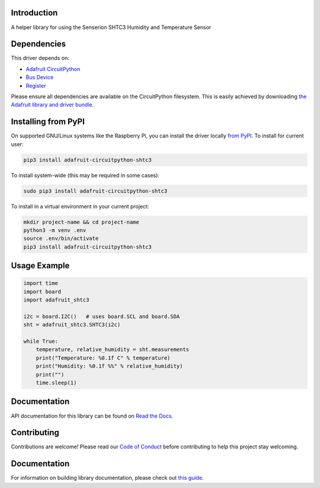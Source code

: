 Introduction
============

.. image:: https://readthedocs.org/projects/adafruit-circuitpython-shtc3/badge/?version=latest
    :target: https://docs.circuitpython.org/projects/shtc3/en/latest/
    :alt: Documentation Status

.. image:: https://img.shields.io/discord/327254708534116352.svg
    :target: https://adafru.it/discord
    :alt: Discord

.. image:: https://github.com/adafruit/Adafruit_CircuitPython_SHTC3/workflows/Build%20CI/badge.svg
    :target: https://github.com/adafruit/Adafruit_CircuitPython_SHTC3/actions
    :alt: Build Status

.. image:: https://img.shields.io/badge/code%20style-black-000000.svg
    :target: https://github.com/psf/black
    :alt: Code Style: Black

A helper library for using the Senserion SHTC3 Humidity and Temperature Sensor


Dependencies
=============
This driver depends on:

* `Adafruit CircuitPython <https://github.com/adafruit/circuitpython>`_
* `Bus Device <https://github.com/adafruit/Adafruit_CircuitPython_BusDevice>`_
* `Register <https://github.com/adafruit/Adafruit_CircuitPython_Register>`_

Please ensure all dependencies are available on the CircuitPython filesystem.
This is easily achieved by downloading
`the Adafruit library and driver bundle <https://circuitpython.org/libraries>`_.

Installing from PyPI
=====================

On supported GNU/Linux systems like the Raspberry Pi, you can install the driver locally `from
PyPI <https://pypi.org/project/adafruit-circuitpython-shtc3/>`_. To install for current user:

.. code-block:: shell

    pip3 install adafruit-circuitpython-shtc3

To install system-wide (this may be required in some cases):

.. code-block:: shell

    sudo pip3 install adafruit-circuitpython-shtc3

To install in a virtual environment in your current project:

.. code-block:: shell

    mkdir project-name && cd project-name
    python3 -m venv .env
    source .env/bin/activate
    pip3 install adafruit-circuitpython-shtc3

Usage Example
=============

.. code-block:: python3

    import time
    import board
    import adafruit_shtc3

    i2c = board.I2C()   # uses board.SCL and board.SDA
    sht = adafruit_shtc3.SHTC3(i2c)

    while True:
        temperature, relative_humidity = sht.measurements
        print("Temperature: %0.1f C" % temperature)
        print("Humidity: %0.1f %%" % relative_humidity)
        print("")
        time.sleep(1)


Documentation
=============

API documentation for this library can be found on `Read the Docs <https://docs.circuitpython.org/projects/shtc3/en/latest/>`_.

Contributing
============

Contributions are welcome! Please read our `Code of Conduct
<https://github.com/adafruit/Adafruit_CircuitPython_SHTC3/blob/main/CODE_OF_CONDUCT.md>`_
before contributing to help this project stay welcoming.

Documentation
=============

For information on building library documentation, please check out `this guide <https://learn.adafruit.com/creating-and-sharing-a-circuitpython-library/sharing-our-docs-on-readthedocs#sphinx-5-1>`_.
